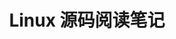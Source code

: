 #+TITLE: Linux 源码阅读笔记
#+OPTIONS: ^:nil
#+HTML_HEAD: <link rel="stylesheet" href="https://latex.now.sh/style.css">

#+INCLUDE "./01-process-management.org" :minlevel 1
#+INCLUDE "./02-process-sched.org" :minlevel 1
#+INCLUDE "./03-linux-test-project.org" :minlevel 1
